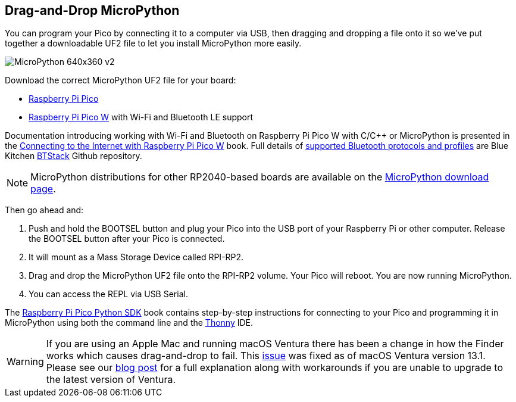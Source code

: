== Drag-and-Drop MicroPython

You can program your Pico by connecting it to a computer via USB, then dragging and dropping a file onto it so we’ve put together a downloadable UF2 file to let you install MicroPython more easily.

image::images/MicroPython-640x360-v2.gif[]

Download the correct MicroPython UF2 file for your board:

* https://micropython.org/download/rp2-pico/rp2-pico-latest.uf2[Raspberry Pi Pico] 

* https://micropython.org/download/rp2-pico-w/rp2-pico-w-latest.uf2[Raspberry Pi Pico W] with Wi-Fi and Bluetooth LE support
//(with https://makeblock-micropython-api.readthedocs.io/en/latest/public_library/Third-party-libraries/urequests.html[urequests] and https://docs.micropython.org/en/latest/reference/packages.html[upip] preinstalled)

//* https://datasheets.raspberrypi.com/soft/micropython-firmware-pico-w-130623.uf2[Raspberry Pi Pico W] with Wi-Fi and Bluetooth LE support

//IMPORTANT: Until Bluetooth support is integrated into the upstream repo you should download the beta https://datasheets.raspberrypi.com/soft/micropython-firmware-pico-w-130623.uf2[UF2 firmware] which has both Wi-Fi and Bluetooth support built in. Documentation introducing working with Wi-Fi and Bluetooth on Raspberry Pi Pico W with C/{cpp} or MicroPython is presented in the https://datasheets.raspberrypi.com/picow/connecting-to-the-internet-with-pico-w.pdf[Connecting to the Internet with Raspberry Pi Pico W] book. Full details of https://github.com/bluekitchen/btstack#supported-protocols-and-profiles[supported Bluetooth protocols and profiles] are Blue Kitchen https://github.com/bluekitchen/btstack[BTStack] Github repository.

Documentation introducing working with Wi-Fi and Bluetooth on Raspberry Pi Pico W with C/{cpp} or MicroPython is presented in the https://datasheets.raspberrypi.com/picow/connecting-to-the-internet-with-pico-w.pdf[Connecting to the Internet with Raspberry Pi Pico W] book. Full details of https://github.com/bluekitchen/btstack#supported-protocols-and-profiles[supported Bluetooth protocols and profiles] are Blue Kitchen https://github.com/bluekitchen/btstack[BTStack] Github repository.

NOTE: MicroPython distributions for other RP2040-based boards are available on the https://micropython.org/download/[MicroPython download page].

Then go ahead and:

. Push and hold the BOOTSEL button and plug your Pico into the USB port of your Raspberry Pi or other computer. Release the BOOTSEL button after your Pico is connected.

. It will mount as a Mass Storage Device called RPI-RP2.

. Drag and drop the MicroPython UF2 file onto the RPI-RP2 volume. Your Pico will reboot. You are now running MicroPython.

. You can access the REPL via USB Serial. 

The https://datasheets.raspberrypi.com/pico/raspberry-pi-pico-python-sdk.pdf[Raspberry Pi Pico Python SDK] book contains step-by-step instructions for connecting to your Pico and programming it in MicroPython using both the command line and the https://thonny.org/[Thonny] IDE.

WARNING: If you are using an Apple Mac and running macOS Ventura there has been a change in how the Finder works which causes drag-and-drop to fail. This https://github.com/raspberrypi/pico-sdk/issues/1081[issue] was fixed as of macOS Ventura version 13.1. Please see our https://www.raspberrypi.com/news/the-ventura-problem/[blog post] for a full explanation along with workarounds if you are unable to upgrade to the latest version of Ventura.

